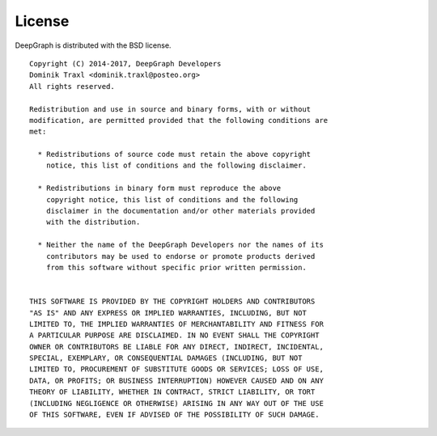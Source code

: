License
=======

DeepGraph is distributed with the BSD license.

::

   Copyright (C) 2014-2017, DeepGraph Developers
   Dominik Traxl <dominik.traxl@posteo.org>
   All rights reserved.

   Redistribution and use in source and binary forms, with or without
   modification, are permitted provided that the following conditions are
   met:

     * Redistributions of source code must retain the above copyright
       notice, this list of conditions and the following disclaimer.

     * Redistributions in binary form must reproduce the above
       copyright notice, this list of conditions and the following
       disclaimer in the documentation and/or other materials provided
       with the distribution.

     * Neither the name of the DeepGraph Developers nor the names of its
       contributors may be used to endorse or promote products derived
       from this software without specific prior written permission.


   THIS SOFTWARE IS PROVIDED BY THE COPYRIGHT HOLDERS AND CONTRIBUTORS
   "AS IS" AND ANY EXPRESS OR IMPLIED WARRANTIES, INCLUDING, BUT NOT
   LIMITED TO, THE IMPLIED WARRANTIES OF MERCHANTABILITY AND FITNESS FOR
   A PARTICULAR PURPOSE ARE DISCLAIMED. IN NO EVENT SHALL THE COPYRIGHT
   OWNER OR CONTRIBUTORS BE LIABLE FOR ANY DIRECT, INDIRECT, INCIDENTAL,
   SPECIAL, EXEMPLARY, OR CONSEQUENTIAL DAMAGES (INCLUDING, BUT NOT
   LIMITED TO, PROCUREMENT OF SUBSTITUTE GOODS OR SERVICES; LOSS OF USE,
   DATA, OR PROFITS; OR BUSINESS INTERRUPTION) HOWEVER CAUSED AND ON ANY
   THEORY OF LIABILITY, WHETHER IN CONTRACT, STRICT LIABILITY, OR TORT
   (INCLUDING NEGLIGENCE OR OTHERWISE) ARISING IN ANY WAY OUT OF THE USE
   OF THIS SOFTWARE, EVEN IF ADVISED OF THE POSSIBILITY OF SUCH DAMAGE.
